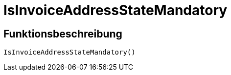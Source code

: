 = IsInvoiceAddressStateMandatory
:lang: de
// include::{includedir}/_header.adoc[]
:keywords: IsInvoiceAddressStateMandatory
:position: 10398

//  auto generated content Wed, 05 Jul 2017 23:40:34 +0200
== Funktionsbeschreibung

[source,plenty]
----

IsInvoiceAddressStateMandatory()

----

